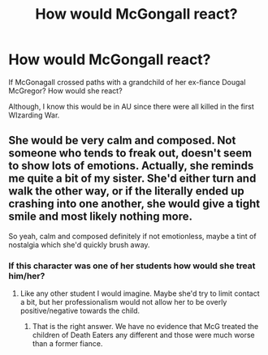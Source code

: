 #+TITLE: How would McGongall react?

* How would McGongall react?
:PROPERTIES:
:Author: hufflepuffbookworm90
:Score: 2
:DateUnix: 1515463409.0
:DateShort: 2018-Jan-09
:END:
If McGonagall crossed paths with a grandchild of her ex-fiance Dougal McGregor? How would she react?

Although, I know this would be in AU since there were all killed in the first WIzarding War.


** She would be very calm and composed. Not someone who tends to freak out, doesn't seem to show lots of emotions. Actually, she reminds me quite a bit of my sister. She'd either turn and walk the other way, or if the literally ended up crashing into one another, she would give a tight smile and most likely nothing more.

So yeah, calm and composed definitely if not emotionless, maybe a tint of nostalgia which she'd quickly brush away.
:PROPERTIES:
:Author: themoderntypewriter
:Score: 3
:DateUnix: 1515474555.0
:DateShort: 2018-Jan-09
:END:

*** If this character was one of her students how would she treat him/her?
:PROPERTIES:
:Author: hufflepuffbookworm90
:Score: 1
:DateUnix: 1515476906.0
:DateShort: 2018-Jan-09
:END:

**** Like any other student I would imagine. Maybe she'd try to limit contact a bit, but her professionalism would not allow her to be overly positive/negative towards the child.
:PROPERTIES:
:Author: UndeadBBQ
:Score: 3
:DateUnix: 1515492130.0
:DateShort: 2018-Jan-09
:END:

***** That is the right answer. We have no evidence that McG treated the children of Death Eaters any different and those were much worse than a former fiance.
:PROPERTIES:
:Author: Hellstrike
:Score: 2
:DateUnix: 1515541266.0
:DateShort: 2018-Jan-10
:END:
